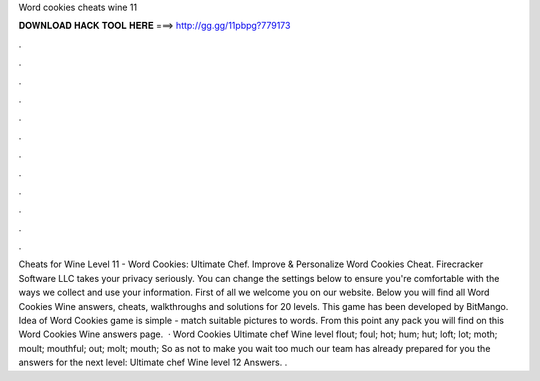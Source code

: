 Word cookies cheats wine 11

𝐃𝐎𝐖𝐍𝐋𝐎𝐀𝐃 𝐇𝐀𝐂𝐊 𝐓𝐎𝐎𝐋 𝐇𝐄𝐑𝐄 ===> http://gg.gg/11pbpg?779173

.

.

.

.

.

.

.

.

.

.

.

.

Cheats for Wine Level 11 - Word Cookies: Ultimate Chef. Improve & Personalize Word Cookies Cheat. Firecracker Software LLC takes your privacy seriously. You can change the settings below to ensure you're comfortable with the ways we collect and use your information. First of all we welcome you on our website. Below you will find all Word Cookies Wine answers, cheats, walkthroughs and solutions for 20 levels. This game has been developed by BitMango. Idea of Word Cookies game is simple - match suitable pictures to words. From this point any pack you will find on this Word Cookies Wine answers page.  · Word Cookies Ultimate chef Wine level flout; foul; hot; hum; hut; loft; lot; moth; moult; mouthful; out; molt; mouth; So as not to make you wait too much our team has already prepared for you the answers for the next level: Ultimate chef Wine level 12 Answers. .